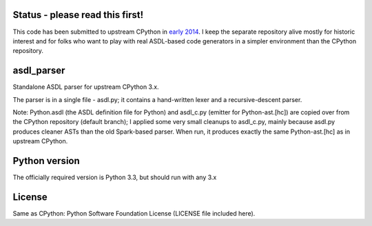 Status - please read this first!
================================

This code has been submitted to upstream CPython in
`early 2014 <https://bugs.python.org/issue19655>`_. I keep the separate
repository alive mostly for historic interest and for folks who want to play
with real ASDL-based code generators in a simpler environment than the
CPython repository.

asdl_parser
===========

Standalone ASDL parser for upstream CPython 3.x.

The parser is in a single file - asdl.py; it contains a hand-written lexer and a
recursive-descent parser.

Note: Python.asdl (the ASDL definition file for Python) and asdl_c.py (emitter
for Python-ast.[hc]) are copied over from the CPython repository (default
branch); I applied some very small cleanups to asdl_c.py, mainly
because asdl.py produces cleaner ASTs than the old Spark-based parser. When run,
it produces exactly the same Python-ast.[hc] as in upstream CPython.

Python version
==============

The officially required version is Python 3.3, but should run with any 3.x

License
=======

Same as CPython: Python Software Foundation License (LICENSE file included
here).
